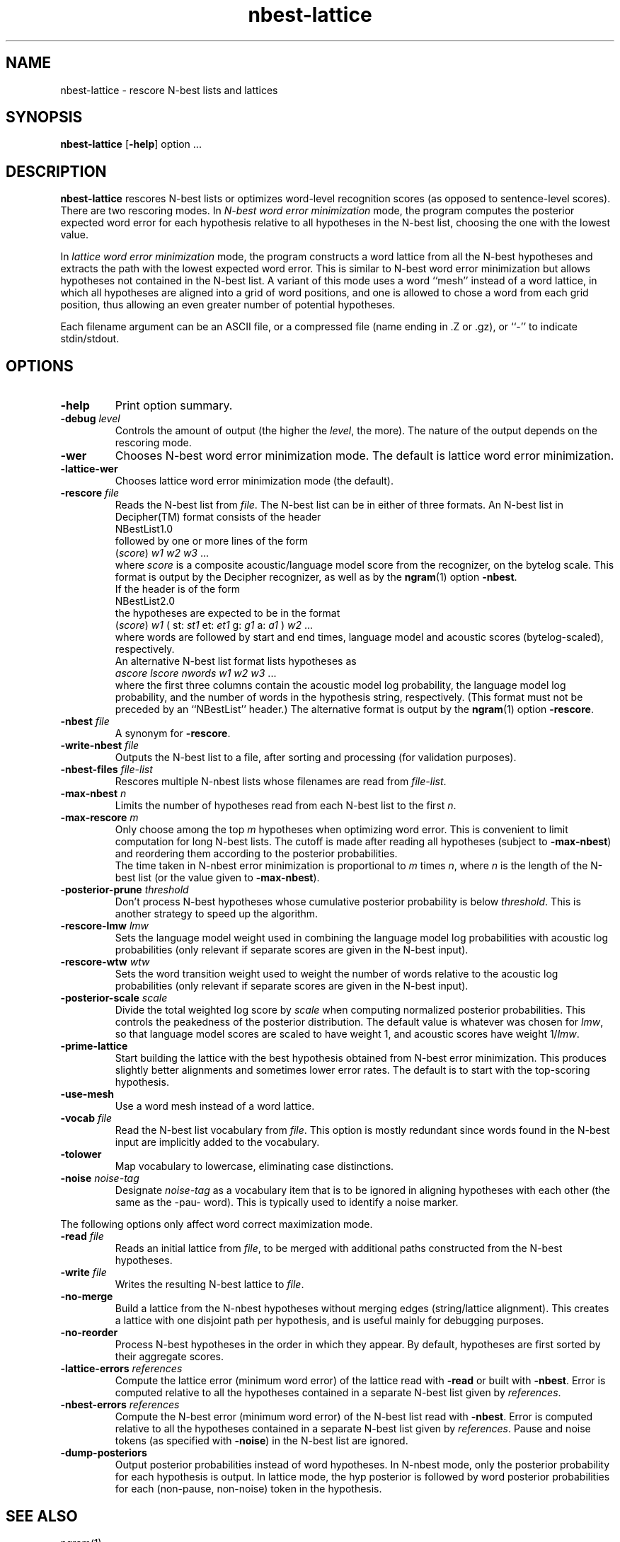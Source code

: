 .\" $Id: nbest-lattice.1,v 1.10 1998/07/10 08:22:51 stolcke Exp $
.TH nbest-lattice 1 "$Date: 1998/07/10 08:22:51 $" SRILM
.SH NAME
nbest-lattice \- rescore N-best lists and lattices
.SH SYNOPSIS
.B nbest-lattice
[\c
.BR \-help ]
option
\&...
.SH DESCRIPTION
.B nbest-lattice
rescores N-best lists or optimizes word-level recognition scores
(as opposed to sentence-level scores).
There are two rescoring modes.
In
.I "N-best word error minimization"
mode, the program computes the posterior expected word error for each
hypothesis relative to all hypotheses in the N-best list, choosing the one
with the lowest value.
.PP
In
.I  "lattice word error minimization"
mode, the program constructs a word lattice from all the N-best hypotheses
and extracts the path with the lowest expected word error.
This is similar to N-best word error minimization but allows 
hypotheses not contained in the N-best list.
A variant of this mode uses a word ``mesh'' instead of a word lattice,
in which all hypotheses are aligned into a grid of word positions,
and one is allowed to chose a word from each grid position, thus allowing an
even greater number of potential hypotheses.
.PP
Each filename argument can be an ASCII file, or a 
compressed file (name ending in .Z or .gz), or ``-'' to indicate
stdin/stdout.
.SH OPTIONS
.TP
.B \-help
Print option summary.
.TP
.BI \-debug " level"
Controls the amount of output (the higher the
.IR level ,
the more).
The nature of the output depends on the rescoring mode.
.TP
.B \-wer
Chooses N-best word error minimization mode.
The default is lattice word error minimization.
.TP
.B \-lattice\-wer
Chooses lattice word error minimization mode (the default).
.TP
.BI \-rescore " file"
Reads the N-best list from
.IR file .
The N-best list can be in either of three formats.
An N-best list in Decipher(TM) format consists of the header
.br
	NBestList1.0
.br
followed by one or more lines of the form
.br
	(\fIscore\fP) \fIw1 w2 w3\fP ...
.br
where
.I score
is a composite acoustic/language model score
from the recognizer, on the bytelog scale.
This format is output by the Decipher recognizer, as well as
by the
.BR ngram (1)
option
.BR \-nbest .
.br
If the header is of the form
.br
	NBestList2.0
.br
the hypotheses are expected to be in the format
.br
	(\fIscore\fP) \fIw1\fP ( st: \fIst1\fP et: \fIet1\fP g: \fIg1\fP a: \fIa1\fP ) \fIw2\fP ...
.br
where words are followed by start and end times, language model and 
acoustic scores (bytelog-scaled), respectively.
.br
An alternative N-best list format lists hypotheses as
.br
	\fIascore\fP \fIlscore\fP \fInwords\fP \fIw1 w2 w3\fP ...
.br
where the first three columns contain the
acoustic model log probability, the language model log probability,
and the number of words in the hypothesis string, respectively.
(This format must not be preceded by an ``NBestList'' header.)
The alternative format is output by the
.BR ngram (1)
option
.BR \-rescore .
.TP
.BI \-nbest " file"
A synonym for 
.BR \-rescore .
.TP
.BI \-write-nbest " file"
Outputs the N-best list to a file, after sorting and processing 
(for validation purposes).
.TP
.BI \-nbest-files " file-list"
Rescores multiple N-nbest lists whose filenames are read from
.IR file-list .
.TP
.BI \-max-nbest " n"
Limits the number of hypotheses read from each N-best list to the first
.IR n .
.TP
.BI \-max-rescore " m"
Only choose among the top
.I m
hypotheses when optimizing word error.
This is convenient to limit computation for long N-best lists.
The cutoff is made after reading all hypotheses (subject to
.BR \-max-nbest )
and reordering them according to the posterior probabilities.
.br
The time taken in N-nbest error minimization is proportional to 
.I m
times
.IR n ,
where
.I n
is the length of the N-best list (or the value given to
.BR \-max-nbest ).
.TP
.BI \-posterior-prune " threshold"
Don't process N-best hypotheses whose cumulative posterior probability
is below
.IR threshold .
This is another strategy to speed up the algorithm.
.TP
.BI \-rescore-lmw " lmw"
Sets the language model weight used in combining the language model log
probabilities with acoustic log probabilities
(only relevant if separate scores are given in the N-best input).
.TP
.BI \-rescore-wtw " wtw"
Sets the word transition weight used to weight the number of words relative to
the acoustic log probabilities
(only relevant if separate scores are given in the N-best input).
.TP
.BI \-posterior-scale " scale"
Divide the total weighted log score by 
.I scale
when computing normalized posterior probabilities.
This controls the peakedness of the posterior distribution. 
The default value is whatever was chosen for 
.IR lmw ,
so that language model scores are scaled to have weight 1,
and acoustic scores have weight 1/\fIlmw\fP.
.TP
.B \-prime-lattice
Start building the lattice with the best hypothesis obtained from
N-best error minimization.  This produces slightly better alignments
and sometimes lower error rates.  The default is to start with the
top-scoring hypothesis.
.TP
.B \-use-mesh
Use a word mesh instead of a word lattice.
.TP
.BI \-vocab " file"
Read the N-best list vocabulary from 
.IR file .
This option is mostly redundant since words found in the N-best input
are implicitly added to the vocabulary.
.TP
.B \-tolower
Map vocabulary to lowercase, eliminating case distinctions.
.TP
.BI \-noise " noise-tag"
Designate
.I noise-tag
as a vocabulary item that is to be ignored in aligning hypotheses with
each other (the same as the -pau- word).
This is typically used to identify a noise marker.
.PP
The following options only affect word correct maximization mode.
.TP
.BI \-read " file"
Reads an initial lattice from
.IR file ,
to be merged with additional paths constructed from the 
N-best hypotheses.
.TP
.BI \-write " file"
Writes the resulting N-best lattice to
.IR file .
.TP
.B \-no-merge
Build a lattice from the N-nbest hypotheses without merging edges
(string/lattice alignment).  This creates a lattice with one disjoint path
per hypothesis, and is useful mainly for debugging purposes.
.TP
.B \-no-reorder
Process N-best hypotheses in the order in which they appear.
By default, hypotheses are first sorted by their aggregate scores.
.TP
.BI \-lattice-errors " references"
Compute the lattice error (minimum word error) of the lattice read with
.B \-read
or built with 
.BR \-nbest .
Error is computed relative to all the hypotheses contained in a separate
N-best list given by
.IR references .
.TP
.BI \-nbest-errors " references"
Compute the N-best error (minimum word error) of the N-best list read with
.BR \-nbest .
Error is computed relative to all the hypotheses contained in a separate
N-best list given by
.IR references .
Pause and noise tokens (as specified with
.BR \-noise )
in the N-best list are ignored.
.TP
.B \-dump-posteriors
Output posterior probabilities instead of word hypotheses.
In N-nbest mode, only the posterior probability for each hypothesis is output.
In lattice mode, the hyp posterior is followed by word posterior probabilities
for each (non-pause, non-noise) token in the hypothesis.
.SH "SEE ALSO"
ngram(1).
.br
A. Stolcke, Y. Konig, and M. Weintraub,
``Explicit Word Error Minimization in N-best List Rescoring,''
Proc. Eurospeech, 163\-166, 1997.
.SH BUGS
.SH AUTHOR
Andreas Stolcke <stolcke@speech.sri.com>.
.br
Copyright 1996-1998 SRI International
